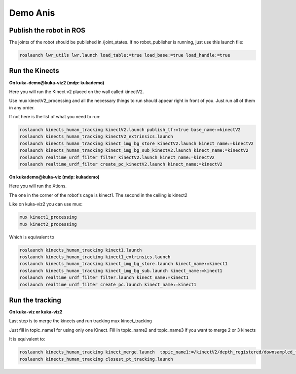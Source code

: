 Demo Anis
=========

Publish the robot in ROS
------------------------
The joints of the robot should be published in /joint_states. If no robot_publisher is running, just use this launch file:

.. code-block:: bash

  roslaunch lwr_utils lwr.launch load_table:=true load_base:=true load_handle:=true

Run the Kinects
---------------
**On kuka-demo@kuka-viz2 (mdp: kukademo)**


Here you will run the Kinect v2  placed on the wall called kinectV2.

Use  mux kinectV2_processing and all the necessary things to run should appear right in front of you. Just run all of them in any order.

If not here is the list of what you need to run:

.. code-block:: bash

  roslaunch kinects_human_tracking kinectV2.launch publish_tf:=true base_name:=kinectV2
  roslaunch kinects_human_tracking kinectV2_extrinsics.launch
  roslaunch kinects_human_tracking kinect_img_bg_store_kinectV2.launch kinect_name:=kinectV2
  roslaunch kinects_human_tracking kinect_img_bg_sub_kinectV2.launch kinect_name:=kinectV2
  roslaunch realtime_urdf_filter filter_kinectV2.launch kinect_name:=kinectV2
  roslaunch realtime_urdf_filter create_pc_kinectV2.launch kinect_name:=kinectV2

**On kukademo@kuka-viz (mdp: kukademo)**

Here you will run the Xtions.

The one in the corner of the robot's cage is kinect1. The second in the ceiling is kinect2

Like on kuka-viz2 you can use mux:

.. code-block:: bash

  mux kinect1_processing
  mux kinect2_processing

Which is equivalent to

.. code-block:: bash

  roslaunch kinects_human_tracking kinect1.launch
  roslaunch kinects_human_tracking kinect1_extrinsics.launch
  roslaunch kinects_human_tracking kinect_img_bg_store.launch kinect_name:=kinect1
  roslaunch kinects_human_tracking kinect_img_bg_sub.launch kinect_name:=kinect1
  roslaunch realtime_urdf_filter filter.launch kinect_name:=kinect1
  roslaunch realtime_urdf_filter create_pc.launch kinect_name:=kinect1

Run the tracking
---------------
**On kuka-viz or kuka-viz2**

Last step is to merge the kinects and run tracking mux kinect_tracking

Just fill in topic_name1 for using only one Kinect. Fill in topic_name2 and topic_name3 if you want to merge 2 or 3 kinects

It is equivalent to:

.. code-block:: bash

  roslaunch kinects_human_tracking kinect_merge.launch  topic_name1:=/kinectV2/depth_registered/downsampled_filtered_points topic_name2:=/kinect1/depth_registered/downsampled_filtered_points topic_name3:=/kinect2/depth_registered/downsampled_filtered_points
  roslaunch kinects_human_tracking closest_pt_tracking.launch
